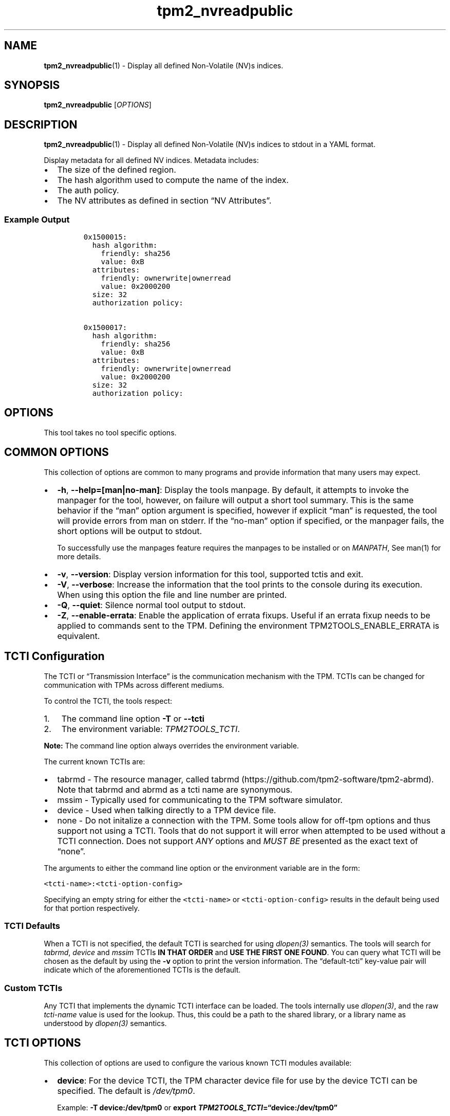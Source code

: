 .\" Automatically generated by Pandoc 2.5
.\"
.TH "tpm2_nvreadpublic" "1" "" "tpm2\-tools" "General Commands Manual"
.hy
.SH NAME
.PP
\f[B]tpm2_nvreadpublic\f[R](1) \- Display all defined Non\-Volatile
(NV)s indices.
.SH SYNOPSIS
.PP
\f[B]tpm2_nvreadpublic\f[R] [\f[I]OPTIONS\f[R]]
.SH DESCRIPTION
.PP
\f[B]tpm2_nvreadpublic\f[R](1) \- Display all defined Non\-Volatile
(NV)s indices to stdout in a YAML format.
.PP
Display metadata for all defined NV indices.
Metadata includes:
.IP \[bu] 2
The size of the defined region.
.IP \[bu] 2
The hash algorithm used to compute the name of the index.
.IP \[bu] 2
The auth policy.
.IP \[bu] 2
The NV attributes as defined in section \[lq]NV Attributes\[rq].
.SS Example Output
.IP
.nf
\f[C]
0x1500015:
  hash algorithm:
    friendly: sha256
    value: 0xB
  attributes:
    friendly: ownerwrite|ownerread
    value: 0x2000200
  size: 32
  authorization policy:

0x1500017:
  hash algorithm:
    friendly: sha256
    value: 0xB
  attributes:
    friendly: ownerwrite|ownerread
    value: 0x2000200
  size: 32
  authorization policy:
\f[R]
.fi
.SH OPTIONS
.PP
This tool takes no tool specific options.
.SH COMMON OPTIONS
.PP
This collection of options are common to many programs and provide
information that many users may expect.
.IP \[bu] 2
\f[B]\-h\f[R], \f[B]\-\-help=[man|no\-man]\f[R]: Display the tools
manpage.
By default, it attempts to invoke the manpager for the tool, however, on
failure will output a short tool summary.
This is the same behavior if the \[lq]man\[rq] option argument is
specified, however if explicit \[lq]man\[rq] is requested, the tool will
provide errors from man on stderr.
If the \[lq]no\-man\[rq] option if specified, or the manpager fails, the
short options will be output to stdout.
.RS 2
.PP
To successfully use the manpages feature requires the manpages to be
installed or on \f[I]MANPATH\f[R], See man(1) for more details.
.RE
.IP \[bu] 2
\f[B]\-v\f[R], \f[B]\-\-version\f[R]: Display version information for
this tool, supported tctis and exit.
.IP \[bu] 2
\f[B]\-V\f[R], \f[B]\-\-verbose\f[R]: Increase the information that the
tool prints to the console during its execution.
When using this option the file and line number are printed.
.IP \[bu] 2
\f[B]\-Q\f[R], \f[B]\-\-quiet\f[R]: Silence normal tool output to
stdout.
.IP \[bu] 2
\f[B]\-Z\f[R], \f[B]\-\-enable\-errata\f[R]: Enable the application of
errata fixups.
Useful if an errata fixup needs to be applied to commands sent to the
TPM.
Defining the environment TPM2TOOLS_ENABLE_ERRATA is equivalent.
.SH TCTI Configuration
.PP
The TCTI or \[lq]Transmission Interface\[rq] is the communication
mechanism with the TPM.
TCTIs can be changed for communication with TPMs across different
mediums.
.PP
To control the TCTI, the tools respect:
.IP "1." 3
The command line option \f[B]\-T\f[R] or \f[B]\-\-tcti\f[R]
.IP "2." 3
The environment variable: \f[I]TPM2TOOLS_TCTI\f[R].
.PP
\f[B]Note:\f[R] The command line option always overrides the environment
variable.
.PP
The current known TCTIs are:
.IP \[bu] 2
tabrmd \- The resource manager, called
tabrmd (https://github.com/tpm2-software/tpm2-abrmd).
Note that tabrmd and abrmd as a tcti name are synonymous.
.IP \[bu] 2
mssim \- Typically used for communicating to the TPM software simulator.
.IP \[bu] 2
device \- Used when talking directly to a TPM device file.
.IP \[bu] 2
none \- Do not initalize a connection with the TPM.
Some tools allow for off\-tpm options and thus support not using a TCTI.
Tools that do not support it will error when attempted to be used
without a TCTI connection.
Does not support \f[I]ANY\f[R] options and \f[I]MUST BE\f[R] presented
as the exact text of \[lq]none\[rq].
.PP
The arguments to either the command line option or the environment
variable are in the form:
.PP
\f[C]<tcti\-name>:<tcti\-option\-config>\f[R]
.PP
Specifying an empty string for either the \f[C]<tcti\-name>\f[R] or
\f[C]<tcti\-option\-config>\f[R] results in the default being used for
that portion respectively.
.SS TCTI Defaults
.PP
When a TCTI is not specified, the default TCTI is searched for using
\f[I]dlopen(3)\f[R] semantics.
The tools will search for \f[I]tabrmd\f[R], \f[I]device\f[R] and
\f[I]mssim\f[R] TCTIs \f[B]IN THAT ORDER\f[R] and \f[B]USE THE FIRST ONE
FOUND\f[R].
You can query what TCTI will be chosen as the default by using the
\f[B]\-v\f[R] option to print the version information.
The \[lq]default\-tcti\[rq] key\-value pair will indicate which of the
aforementioned TCTIs is the default.
.SS Custom TCTIs
.PP
Any TCTI that implements the dynamic TCTI interface can be loaded.
The tools internally use \f[I]dlopen(3)\f[R], and the raw
\f[I]tcti\-name\f[R] value is used for the lookup.
Thus, this could be a path to the shared library, or a library name as
understood by \f[I]dlopen(3)\f[R] semantics.
.SH TCTI OPTIONS
.PP
This collection of options are used to configure the various known TCTI
modules available:
.IP \[bu] 2
\f[B]device\f[R]: For the device TCTI, the TPM character device file for
use by the device TCTI can be specified.
The default is \f[I]/dev/tpm0\f[R].
.RS 2
.PP
Example: \f[B]\-T device:/dev/tpm0\f[R] or \f[B]export
\f[BI]TPM2TOOLS_TCTI\f[B]=\[lq]device:/dev/tpm0\[rq]\f[R]
.RE
.IP \[bu] 2
\f[B]mssim\f[R]: For the mssim TCTI, the domain name or IP address and
port number used by the simulator can be specified.
The default are 127.0.0.1 and 2321.
.RS 2
.PP
Example: \f[B]\-T mssim:host=localhost,port=2321\f[R] or \f[B]export
\f[BI]TPM2TOOLS_TCTI\f[B]=\[lq]mssim:host=localhost,port=2321\[rq]\f[R]
.RE
.IP \[bu] 2
\f[B]abrmd\f[R]: For the abrmd TCTI, the configuration string format is
a series of simple key value pairs separated by a `,' character.
Each key and value string are separated by a `=' character.
.RS 2
.IP \[bu] 2
TCTI abrmd supports two keys:
.RS 2
.IP "1." 3
`bus_name' : The name of the tabrmd service on the bus (a string).
.IP "2." 3
`bus_type' : The type of the dbus instance (a string) limited to
`session' and `system'.
.RE
.PP
Specify the tabrmd tcti name and a config string of
\f[C]bus_name=com.example.FooBar\f[R]:
.IP
.nf
\f[C]
\[rs]\-\-tcti=tabrmd:bus_name=com.example.FooBar
\f[R]
.fi
.PP
Specify the default (abrmd) tcti and a config string of
\f[C]bus_type=session\f[R]:
.IP
.nf
\f[C]
\[rs]\-\-tcti:bus_type=session
\f[R]
.fi
.PP
\f[B]NOTE\f[R]: abrmd and tabrmd are synonymous.
.RE
.SH NV Attributes
.PP
NV Attributes are used to control various properties of the NV defined
space.
When specified as an option, either the raw bitfield mask or
\[lq]nice\-names\[rq] may be used.
The values can be found in Table 204 Part 2 of the TPM2.0 specification,
which can be found here:
.PP
<https://trustedcomputinggroup.org/wp-content/uploads/TPM-Rev-2.0-Part-2-Structures-01.38.pdf>
.PP
Nice names are calculated by taking the name field of table 204 and
removing the prefix \f[B]TPMA_NV_\f[R] and lowercasing the result.
Thus, \f[B]TPMA_NV_PPWRITE\f[R] becomes ppwrite.
Nice names can be joined using the bitwise or \[lq]|\[rq] symbol.
.PP
Note that the \f[B]TPM_NT\f[R] field is 4 bits wide, and thus can be set
via \f[B]nt=\f[R] format.
For instance, to set The fields \f[B]TPMA_NV_OWNERREAD\f[R],
\f[B]TPMA_NV_OWNERWRITE\f[R], \f[B]TPMA_NV_POLICYWRITE\f[R], and
\f[B]TPMA_NT = 0x2\f[R], the argument would be:
.PP
\f[B]ownerread|ownerwrite|policywrite|nt=0x2\f[R]
.PP
Additionally, the NT field, which denotes the type of the NV index, can
also be specified via friendly names: * ordinary \- Ordinary contains
data that is opaque to the TPM that can only be modified using
TPM2_NV_Write.
* counter \- Counter contains an 8\-octet value that is to be used as a
counter and can only be modified with TPM2_NV_Increment * bits \- Bit
Field contains an 8\-octet value to be used as a bit field and can only
be modified with TPM2_NV_SetBits.
* pinfail \- PIN Fail contains an 8\-octet pinCount that increments on a
PIN authorization failure and a pinLimit.
* pinpass \- PIN Pass contains an 8\-octet pinCount that increments on a
PIN authorization success and a pinLimit.
.PP
For instance, to set The fields \f[B]TPMA_NV_OWNERREAD\f[R],
\f[B]TPMA_NV_OWNERWRITE\f[R], \f[B]TPMA_NV_POLICYWRITE\f[R], and
\f[B]TPMA_NT = bits\f[R], the argument would be:
.PP
\f[B]ownerread|ownerwrite|policywrite|nt=bits\f[R]
.SH EXAMPLES
.SS List the defined NV indices to stdout
.IP
.nf
\f[C]
tpm2_nvreadpublic
\f[R]
.fi
.SH Returns
.PP
Tools can return any of the following codes:
.IP \[bu] 2
0 \- Success.
.IP \[bu] 2
1 \- General non\-specific error.
.IP \[bu] 2
2 \- Options handling error.
.IP \[bu] 2
3 \- Authentication error.
.IP \[bu] 2
4 \- TCTI related error.
.IP \[bu] 2
5 \- Non supported scheme.
Applicable to tpm2_testparams.
.SH BUGS
.PP
Github Issues (https://github.com/tpm2-software/tpm2-tools/issues)
.SH HELP
.PP
See the Mailing List (https://lists.01.org/mailman/listinfo/tpm2)
